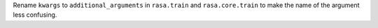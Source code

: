 Rename ``kwargs`` to ``additional_arguments`` in ``rasa.train`` and ``rasa.core.train`` to make the name of the
argument less confusing.